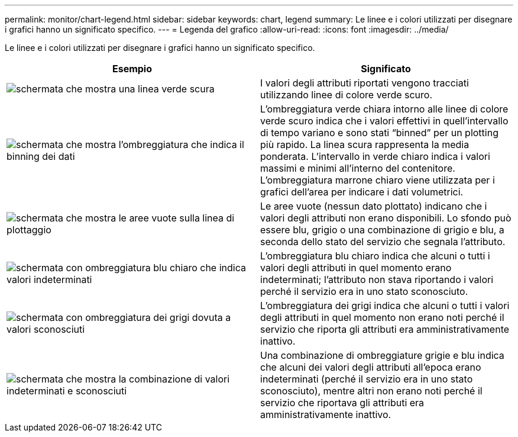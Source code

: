 ---
permalink: monitor/chart-legend.html 
sidebar: sidebar 
keywords: chart, legend 
summary: Le linee e i colori utilizzati per disegnare i grafici hanno un significato specifico. 
---
= Legenda del grafico
:allow-uri-read: 
:icons: font
:imagesdir: ../media/


[role="lead"]
Le linee e i colori utilizzati per disegnare i grafici hanno un significato specifico.

|===
| Esempio | Significato 


 a| 
image:../media/dark_green_chart_line.gif["schermata che mostra una linea verde scura"]
 a| 
I valori degli attributi riportati vengono tracciati utilizzando linee di colore verde scuro.



 a| 
image:../media/light_green_chart_line.gif["schermata che mostra l'ombreggiatura che indica il binning dei dati"]
 a| 
L'ombreggiatura verde chiara intorno alle linee di colore verde scuro indica che i valori effettivi in quell'intervallo di tempo variano e sono stati "`binned`" per un plotting più rapido. La linea scura rappresenta la media ponderata. L'intervallo in verde chiaro indica i valori massimi e minimi all'interno del contenitore. L'ombreggiatura marrone chiaro viene utilizzata per i grafici dell'area per indicare i dati volumetrici.



 a| 
image:../media/no_data_plotted_chart.gif["schermata che mostra le aree vuote sulla linea di plottaggio"]
 a| 
Le aree vuote (nessun dato plottato) indicano che i valori degli attributi non erano disponibili. Lo sfondo può essere blu, grigio o una combinazione di grigio e blu, a seconda dello stato del servizio che segnala l'attributo.



 a| 
image:../media/light_blue_chart_shading.gif["schermata con ombreggiatura blu chiaro che indica valori indeterminati"]
 a| 
L'ombreggiatura blu chiaro indica che alcuni o tutti i valori degli attributi in quel momento erano indeterminati; l'attributo non stava riportando i valori perché il servizio era in uno stato sconosciuto.



 a| 
image:../media/gray_chart_shading.gif["schermata con ombreggiatura dei grigi dovuta a valori sconosciuti"]
 a| 
L'ombreggiatura dei grigi indica che alcuni o tutti i valori degli attributi in quel momento non erano noti perché il servizio che riporta gli attributi era amministrativamente inattivo.



 a| 
image:../media/gray_blue_chart_shading.gif["schermata che mostra la combinazione di valori indeterminati e sconosciuti"]
 a| 
Una combinazione di ombreggiature grigie e blu indica che alcuni dei valori degli attributi all'epoca erano indeterminati (perché il servizio era in uno stato sconosciuto), mentre altri non erano noti perché il servizio che riportava gli attributi era amministrativamente inattivo.

|===